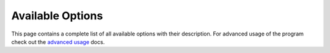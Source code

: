 Available Options
*****************

This page contains a complete list of all available options with their
description. For advanced usage of the program check out the `advanced
usage <advanced-usage.html>`_ docs.

.. PROGRAM-OUTPUT:: spotdl -h

